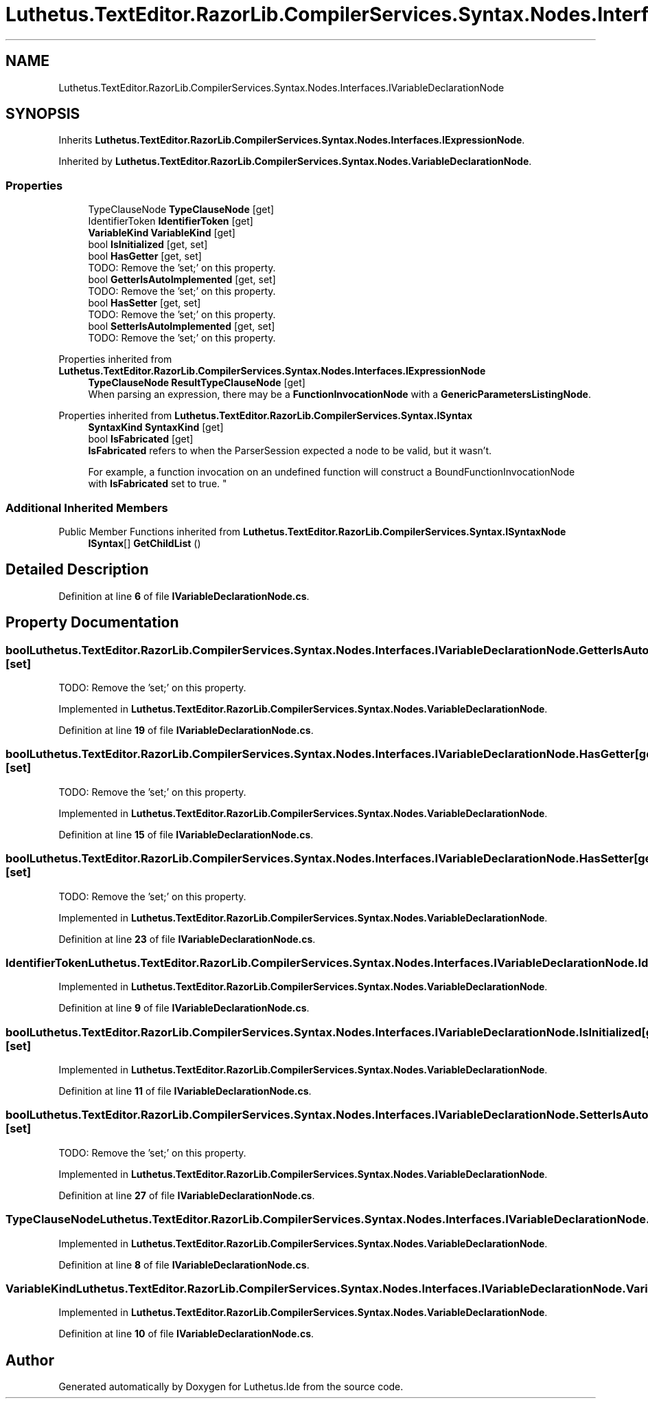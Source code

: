 .TH "Luthetus.TextEditor.RazorLib.CompilerServices.Syntax.Nodes.Interfaces.IVariableDeclarationNode" 3 "Version 1.0.0" "Luthetus.Ide" \" -*- nroff -*-
.ad l
.nh
.SH NAME
Luthetus.TextEditor.RazorLib.CompilerServices.Syntax.Nodes.Interfaces.IVariableDeclarationNode
.SH SYNOPSIS
.br
.PP
.PP
Inherits \fBLuthetus\&.TextEditor\&.RazorLib\&.CompilerServices\&.Syntax\&.Nodes\&.Interfaces\&.IExpressionNode\fP\&.
.PP
Inherited by \fBLuthetus\&.TextEditor\&.RazorLib\&.CompilerServices\&.Syntax\&.Nodes\&.VariableDeclarationNode\fP\&.
.SS "Properties"

.in +1c
.ti -1c
.RI "TypeClauseNode \fBTypeClauseNode\fP\fR [get]\fP"
.br
.ti -1c
.RI "IdentifierToken \fBIdentifierToken\fP\fR [get]\fP"
.br
.ti -1c
.RI "\fBVariableKind\fP \fBVariableKind\fP\fR [get]\fP"
.br
.ti -1c
.RI "bool \fBIsInitialized\fP\fR [get, set]\fP"
.br
.ti -1c
.RI "bool \fBHasGetter\fP\fR [get, set]\fP"
.br
.RI "TODO: Remove the 'set;' on this property\&. "
.ti -1c
.RI "bool \fBGetterIsAutoImplemented\fP\fR [get, set]\fP"
.br
.RI "TODO: Remove the 'set;' on this property\&. "
.ti -1c
.RI "bool \fBHasSetter\fP\fR [get, set]\fP"
.br
.RI "TODO: Remove the 'set;' on this property\&. "
.ti -1c
.RI "bool \fBSetterIsAutoImplemented\fP\fR [get, set]\fP"
.br
.RI "TODO: Remove the 'set;' on this property\&. "
.in -1c

Properties inherited from \fBLuthetus\&.TextEditor\&.RazorLib\&.CompilerServices\&.Syntax\&.Nodes\&.Interfaces\&.IExpressionNode\fP
.in +1c
.ti -1c
.RI "\fBTypeClauseNode\fP \fBResultTypeClauseNode\fP\fR [get]\fP"
.br
.RI "When parsing an expression, there may be a \fBFunctionInvocationNode\fP with a \fBGenericParametersListingNode\fP\&. "
.in -1c

Properties inherited from \fBLuthetus\&.TextEditor\&.RazorLib\&.CompilerServices\&.Syntax\&.ISyntax\fP
.in +1c
.ti -1c
.RI "\fBSyntaxKind\fP \fBSyntaxKind\fP\fR [get]\fP"
.br
.ti -1c
.RI "bool \fBIsFabricated\fP\fR [get]\fP"
.br
.RI "\fBIsFabricated\fP refers to when the ParserSession expected a node to be valid, but it wasn't\&.
.br

.br
For example, a function invocation on an undefined function will construct a BoundFunctionInvocationNode with \fBIsFabricated\fP set to true\&. "
.in -1c
.SS "Additional Inherited Members"


Public Member Functions inherited from \fBLuthetus\&.TextEditor\&.RazorLib\&.CompilerServices\&.Syntax\&.ISyntaxNode\fP
.in +1c
.ti -1c
.RI "\fBISyntax\fP[] \fBGetChildList\fP ()"
.br
.in -1c
.SH "Detailed Description"
.PP 
Definition at line \fB6\fP of file \fBIVariableDeclarationNode\&.cs\fP\&.
.SH "Property Documentation"
.PP 
.SS "bool Luthetus\&.TextEditor\&.RazorLib\&.CompilerServices\&.Syntax\&.Nodes\&.Interfaces\&.IVariableDeclarationNode\&.GetterIsAutoImplemented\fR [get]\fP, \fR [set]\fP"

.PP
TODO: Remove the 'set;' on this property\&. 
.PP
Implemented in \fBLuthetus\&.TextEditor\&.RazorLib\&.CompilerServices\&.Syntax\&.Nodes\&.VariableDeclarationNode\fP\&.
.PP
Definition at line \fB19\fP of file \fBIVariableDeclarationNode\&.cs\fP\&.
.SS "bool Luthetus\&.TextEditor\&.RazorLib\&.CompilerServices\&.Syntax\&.Nodes\&.Interfaces\&.IVariableDeclarationNode\&.HasGetter\fR [get]\fP, \fR [set]\fP"

.PP
TODO: Remove the 'set;' on this property\&. 
.PP
Implemented in \fBLuthetus\&.TextEditor\&.RazorLib\&.CompilerServices\&.Syntax\&.Nodes\&.VariableDeclarationNode\fP\&.
.PP
Definition at line \fB15\fP of file \fBIVariableDeclarationNode\&.cs\fP\&.
.SS "bool Luthetus\&.TextEditor\&.RazorLib\&.CompilerServices\&.Syntax\&.Nodes\&.Interfaces\&.IVariableDeclarationNode\&.HasSetter\fR [get]\fP, \fR [set]\fP"

.PP
TODO: Remove the 'set;' on this property\&. 
.PP
Implemented in \fBLuthetus\&.TextEditor\&.RazorLib\&.CompilerServices\&.Syntax\&.Nodes\&.VariableDeclarationNode\fP\&.
.PP
Definition at line \fB23\fP of file \fBIVariableDeclarationNode\&.cs\fP\&.
.SS "IdentifierToken Luthetus\&.TextEditor\&.RazorLib\&.CompilerServices\&.Syntax\&.Nodes\&.Interfaces\&.IVariableDeclarationNode\&.IdentifierToken\fR [get]\fP"

.PP
Implemented in \fBLuthetus\&.TextEditor\&.RazorLib\&.CompilerServices\&.Syntax\&.Nodes\&.VariableDeclarationNode\fP\&.
.PP
Definition at line \fB9\fP of file \fBIVariableDeclarationNode\&.cs\fP\&.
.SS "bool Luthetus\&.TextEditor\&.RazorLib\&.CompilerServices\&.Syntax\&.Nodes\&.Interfaces\&.IVariableDeclarationNode\&.IsInitialized\fR [get]\fP, \fR [set]\fP"

.PP
Implemented in \fBLuthetus\&.TextEditor\&.RazorLib\&.CompilerServices\&.Syntax\&.Nodes\&.VariableDeclarationNode\fP\&.
.PP
Definition at line \fB11\fP of file \fBIVariableDeclarationNode\&.cs\fP\&.
.SS "bool Luthetus\&.TextEditor\&.RazorLib\&.CompilerServices\&.Syntax\&.Nodes\&.Interfaces\&.IVariableDeclarationNode\&.SetterIsAutoImplemented\fR [get]\fP, \fR [set]\fP"

.PP
TODO: Remove the 'set;' on this property\&. 
.PP
Implemented in \fBLuthetus\&.TextEditor\&.RazorLib\&.CompilerServices\&.Syntax\&.Nodes\&.VariableDeclarationNode\fP\&.
.PP
Definition at line \fB27\fP of file \fBIVariableDeclarationNode\&.cs\fP\&.
.SS "TypeClauseNode Luthetus\&.TextEditor\&.RazorLib\&.CompilerServices\&.Syntax\&.Nodes\&.Interfaces\&.IVariableDeclarationNode\&.TypeClauseNode\fR [get]\fP"

.PP
Implemented in \fBLuthetus\&.TextEditor\&.RazorLib\&.CompilerServices\&.Syntax\&.Nodes\&.VariableDeclarationNode\fP\&.
.PP
Definition at line \fB8\fP of file \fBIVariableDeclarationNode\&.cs\fP\&.
.SS "\fBVariableKind\fP Luthetus\&.TextEditor\&.RazorLib\&.CompilerServices\&.Syntax\&.Nodes\&.Interfaces\&.IVariableDeclarationNode\&.VariableKind\fR [get]\fP"

.PP
Implemented in \fBLuthetus\&.TextEditor\&.RazorLib\&.CompilerServices\&.Syntax\&.Nodes\&.VariableDeclarationNode\fP\&.
.PP
Definition at line \fB10\fP of file \fBIVariableDeclarationNode\&.cs\fP\&.

.SH "Author"
.PP 
Generated automatically by Doxygen for Luthetus\&.Ide from the source code\&.

